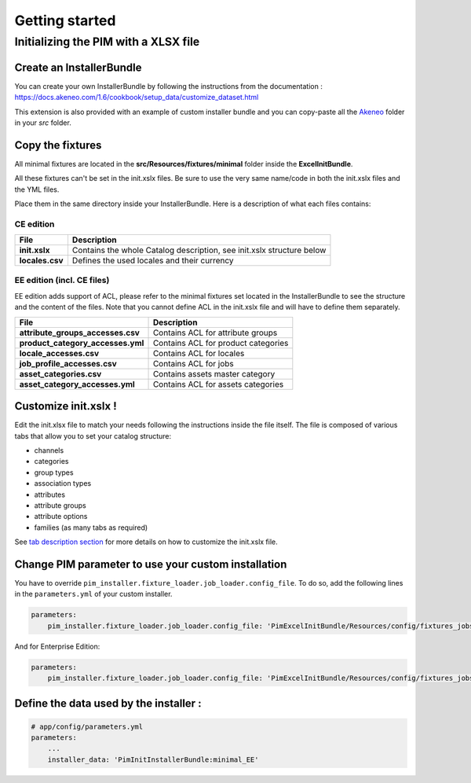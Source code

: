 Getting started
===============

Initializing the PIM with a XLSX file
-------------------------------------

Create an InstallerBundle
~~~~~~~~~~~~~~~~~~~~~~~~~

You can create your own InstallerBundle by following the instructions from the documentation :
https://docs.akeneo.com/1.6/cookbook/setup_data/customize_dataset.html

This extension is also provided with an example of custom installer bundle and you can copy-paste all
the `Akeneo <Akeneo>`__ folder in your `src` folder.


Copy the fixtures
~~~~~~~~~~~~~~~~~

All minimal fixtures are located in the **src/Resources/fixtures/minimal** folder inside the **ExcelInitBundle**.

All these fixtures can't be set in the init.xslx files.
Be sure to use the very same name/code in both the init.xslx files and the YML files.

Place them in the same directory inside your InstallerBundle. Here is a description of what each files contains:

CE edition
^^^^^^^^^^

+------------------------+-------------------------------------------------------------------------+
| File                   | Description                                                             |
+========================+=========================================================================+
| **init.xslx**          | Contains the whole Catalog description, see init.xslx structure below   |
+------------------------+-------------------------------------------------------------------------+
| **locales.csv**        | Defines the used locales and their currency                             |
+------------------------+-------------------------------------------------------------------------+

EE edition (incl. CE files)
^^^^^^^^^^^^^^^^^^^^^^^^^^^

EE edition adds support of ACL, please refer to the minimal fixtures set
located in the InstallerBundle to see the structure and the content of
the files. Note that you cannot define ACL in the init.xslx file and
will have to define them separately.

+---------------------------------------+-------------------------------------+
| File                                  | Description                         |
+=======================================+=====================================+
| **attribute\_groups\_accesses.csv**   | Contains ACL for attribute groups   |
+---------------------------------------+-------------------------------------+
| **product\_category\_accesses.yml**   | Contains ACL for product categories |
+---------------------------------------+-------------------------------------+
| **locale\_accesses.csv**              | Contains ACL for locales            |
+---------------------------------------+-------------------------------------+
| **job\_profile\_accesses.csv**        | Contains ACL for jobs               |
+---------------------------------------+-------------------------------------+
| **asset\_categories.csv**             | Contains assets master category     |
+---------------------------------------+-------------------------------------+
| **asset\_category\_accesses.yml**     | Contains ACL for assets categories  |
+---------------------------------------+-------------------------------------+

Customize init.xslx !
~~~~~~~~~~~~~~~~~~~~~

Edit the init.xlsx file to match your needs following the instructions inside
the file itself. The file is composed of various tabs that allow you to
set your catalog structure:

- channels
- categories
- group types
- association types
- attributes
- attribute groups
- attribute options
- families (as many tabs as required)

See `tab description section <Home.rst#define-the-structure-of-your-catalog>`__
for more details on how to customize the init.xslx file.

Change PIM parameter to use your custom installation
~~~~~~~~~~~~~~~~~~~~~~~~~~~~~~~~~~~~~~~~~~~~~~~~~~~~

You have to override ``pim_installer.fixture_loader.job_loader.config_file``.
To do so, add the following lines in the ``parameters.yml`` of your custom installer.

.. code:: yml

    parameters:
        pim_installer.fixture_loader.job_loader.config_file: 'PimExcelInitBundle/Resources/config/fixtures_jobs.yml'

And for Enterprise Edition:

.. code:: yml

    parameters:
        pim_installer.fixture_loader.job_loader.config_file: 'PimExcelInitBundle/Resources/config/fixtures_jobs_ee.yml'


Define the data used by the installer :
~~~~~~~~~~~~~~~~~~~~~~~~~~~~~~~~~~~~~~~

.. code:: yml

    # app/config/parameters.yml
    parameters:
        ...
        installer_data: 'PimInitInstallerBundle:minimal_EE'
